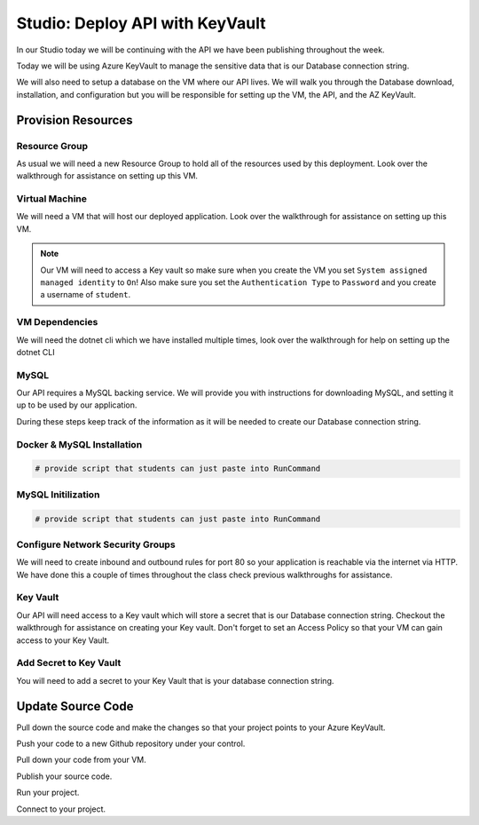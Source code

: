 ================================
Studio: Deploy API with KeyVault
================================

In our Studio today we will be continuing with the API we have been publishing throughout the week.

Today we will be using Azure KeyVault to manage the sensitive data that is our Database connection string.

We will also need to setup a database on the VM where our API lives. We will walk you through the Database download, installation, and configuration but you will be responsible for setting up the VM, the API, and the AZ KeyVault.

Provision Resources
===================

Resource Group
--------------

As usual we will need a new Resource Group to hold all of the resources used by this deployment. Look over the walkthrough for assistance on setting up this VM.

Virtual Machine
---------------

We will need a VM that will host our deployed application. Look over the walkthrough for assistance on setting up this VM.

.. note::

   Our VM will need to access a Key vault so make sure when you create the VM you set ``System assigned managed identity`` to ``On``! Also make sure you set the ``Authentication Type`` to ``Password`` and you create a username of ``student``.

VM Dependencies
---------------

We will need the dotnet cli which we have installed multiple times, look over the walkthrough for help on setting up the dotnet CLI

MySQL
-----

Our API requires a MySQL backing service. We will provide you with instructions for downloading MySQL, and setting it up to be used by our application.

During these steps keep track of the information as it will be needed to create our Database connection string.

Docker & MySQL Installation
---------------------------

.. sourcecode:: bash

   # provide script that students can just paste into RunCommand

.. image:: /_static/images/secrets-and-backing/docker-mysql.png

MySQL Initilization
-------------------

.. sourcecode:: bash

   # provide script that students can just paste into RunCommand

.. image:: /_static/images/secrets-and-backing/mysql-setup.png

Configure Network Security Groups
---------------------------------

We will need to create inbound and outbound rules for port 80 so your application is reachable via the internet via HTTP. We have done this a couple of times throughout the class check previous walkthroughs for assistance.

Key Vault
---------

Our API will need access to a Key vault which will store a secret that is our Database connection string. Checkout the walkthrough for assistance on creating your Key vault. Don't forget to set an Access Policy so that your VM can gain access to your Key Vault.

Add Secret to Key Vault
-----------------------

You will need to add a secret to your Key Vault that is your database connection string.

Update Source Code
==================

Pull down the source code and make the changes so that your project points to your Azure KeyVault.

Push your code to a new Github repository under your control.

Pull down your code from your VM.

Publish your source code.

Run your project.

Connect to your project.